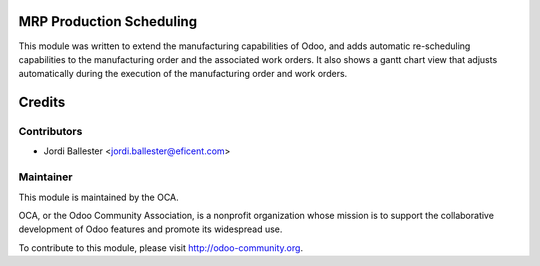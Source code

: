 MRP Production Scheduling
=========================

This module was written to extend the manufacturing capabilities of Odoo,
and adds automatic re-scheduling capabilities to the manufacturing order
and the associated work orders. It also shows a gantt chart view that
adjusts automatically during the execution of the manufacturing order and
work orders.

Credits
=======

Contributors
------------

* Jordi Ballester <jordi.ballester@eficent.com>

Maintainer
----------

.. image:: http://odoo-community.org/logo.png
   :alt: Odoo Community Association
   :target: http://odoo-community.org

This module is maintained by the OCA.

OCA, or the Odoo Community Association, is a nonprofit organization whose
mission is to support the collaborative development of Odoo features and
promote its widespread use.

To contribute to this module, please visit http://odoo-community.org.